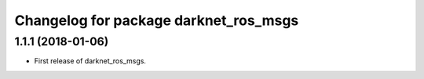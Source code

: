 ^^^^^^^^^^^^^^^^^^^^^^^^^^^^^^^^^^^^^^
Changelog for package darknet_ros_msgs
^^^^^^^^^^^^^^^^^^^^^^^^^^^^^^^^^^^^^^

1.1.1 (2018-01-06)
------------------
* First release of darknet_ros_msgs.
